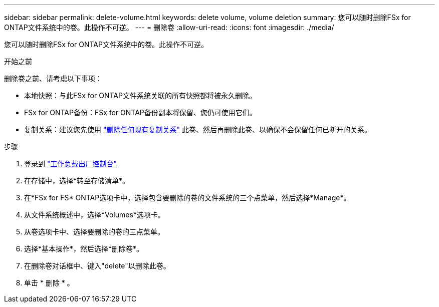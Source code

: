 ---
sidebar: sidebar 
permalink: delete-volume.html 
keywords: delete volume, volume deletion 
summary: 您可以随时删除FSx for ONTAP文件系统中的卷。此操作不可逆。 
---
= 删除卷
:allow-uri-read: 
:icons: font
:imagesdir: ./media/


[role="lead"]
您可以随时删除FSx for ONTAP文件系统中的卷。此操作不可逆。

.开始之前
删除卷之前、请考虑以下事项：

* 本地快照：与此FSx for ONTAP文件系统关联的所有快照都将被永久删除。
* FSx for ONTAP备份：FSx for ONTAP备份副本将保留、您仍可使用它们。
* 复制关系：建议您先使用 link:delete-replication.html["删除任何现有复制关系"] 此卷、然后再删除此卷、以确保不会保留任何已断开的关系。


.步骤
. 登录到 link:https://console.workloads.netapp.com/["工作负载出厂控制台"^]
. 在存储中，选择*转至存储清单*。
. 在*FSx for FS* ONTAP选项卡中，选择包含要删除的卷的文件系统的三个点菜单，然后选择*Manage*。
. 从文件系统概述中，选择*Volumes*选项卡。
. 从卷选项卡中、选择要删除的卷的三点菜单。
. 选择*基本操作*，然后选择*删除卷*。
. 在删除卷对话框中、键入"delete"以删除此卷。
. 单击 * 删除 * 。

